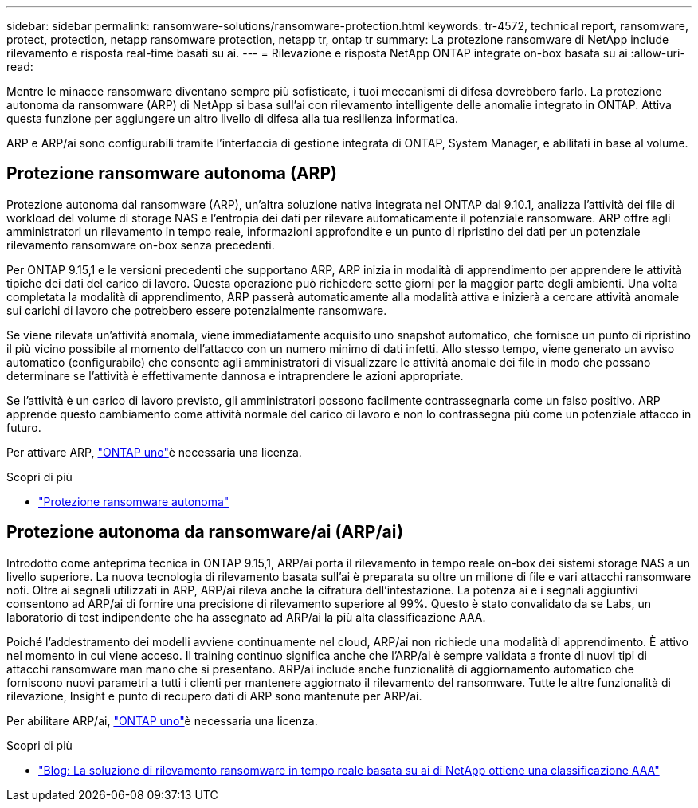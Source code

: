 ---
sidebar: sidebar 
permalink: ransomware-solutions/ransomware-protection.html 
keywords: tr-4572, technical report, ransomware, protect, protection, netapp ransomware protection, netapp tr, ontap tr 
summary: La protezione ransomware di NetApp include rilevamento e risposta real-time basati su ai. 
---
= Rilevazione e risposta NetApp ONTAP integrate on-box basata su ai
:allow-uri-read: 


[role="lead"]
Mentre le minacce ransomware diventano sempre più sofisticate, i tuoi meccanismi di difesa dovrebbero farlo. La protezione autonoma da ransomware (ARP) di NetApp si basa sull'ai con rilevamento intelligente delle anomalie integrato in ONTAP. Attiva questa funzione per aggiungere un altro livello di difesa alla tua resilienza informatica.

ARP e ARP/ai sono configurabili tramite l'interfaccia di gestione integrata di ONTAP, System Manager, e abilitati in base al volume.



== Protezione ransomware autonoma (ARP)

Protezione autonoma dal ransomware (ARP), un'altra soluzione nativa integrata nel ONTAP dal 9.10.1, analizza l'attività dei file di workload del volume di storage NAS e l'entropia dei dati per rilevare automaticamente il potenziale ransomware. ARP offre agli amministratori un rilevamento in tempo reale, informazioni approfondite e un punto di ripristino dei dati per un potenziale rilevamento ransomware on-box senza precedenti.

Per ONTAP 9.15,1 e le versioni precedenti che supportano ARP, ARP inizia in modalità di apprendimento per apprendere le attività tipiche dei dati del carico di lavoro. Questa operazione può richiedere sette giorni per la maggior parte degli ambienti. Una volta completata la modalità di apprendimento, ARP passerà automaticamente alla modalità attiva e inizierà a cercare attività anomale sui carichi di lavoro che potrebbero essere potenzialmente ransomware.

Se viene rilevata un'attività anomala, viene immediatamente acquisito uno snapshot automatico, che fornisce un punto di ripristino il più vicino possibile al momento dell'attacco con un numero minimo di dati infetti. Allo stesso tempo, viene generato un avviso automatico (configurabile) che consente agli amministratori di visualizzare le attività anomale dei file in modo che possano determinare se l'attività è effettivamente dannosa e intraprendere le azioni appropriate.

Se l'attività è un carico di lavoro previsto, gli amministratori possono facilmente contrassegnarla come un falso positivo. ARP apprende questo cambiamento come attività normale del carico di lavoro e non lo contrassegna più come un potenziale attacco in futuro.

Per attivare ARP, link:../system-admin/manage-licenses-concept.html["ONTAP uno"]è necessaria una  licenza.

.Scopri di più
* link:../anti-ransomware/index.html["Protezione ransomware autonoma"]




== Protezione autonoma da ransomware/ai (ARP/ai)

Introdotto come anteprima tecnica in ONTAP 9.15,1, ARP/ai porta il rilevamento in tempo reale on-box dei sistemi storage NAS a un livello superiore. La nuova tecnologia di rilevamento basata sull'ai è preparata su oltre un milione di file e vari attacchi ransomware noti. Oltre ai segnali utilizzati in ARP, ARP/ai rileva anche la cifratura dell'intestazione. La potenza ai e i segnali aggiuntivi consentono ad ARP/ai di fornire una precisione di rilevamento superiore al 99%. Questo è stato convalidato da se Labs, un laboratorio di test indipendente che ha assegnato ad ARP/ai la più alta classificazione AAA.

Poiché l'addestramento dei modelli avviene continuamente nel cloud, ARP/ai non richiede una modalità di apprendimento. È attivo nel momento in cui viene acceso. Il training continuo significa anche che l'ARP/ai è sempre validata a fronte di nuovi tipi di attacchi ransomware man mano che si presentano. ARP/ai include anche funzionalità di aggiornamento automatico che forniscono nuovi parametri a tutti i clienti per mantenere aggiornato il rilevamento del ransomware. Tutte le altre funzionalità di rilevazione, Insight e punto di recupero dati di ARP sono mantenute per ARP/ai.

Per abilitare ARP/ai, link:../system-admin/manage-licenses-concept.html["ONTAP uno"]è necessaria una  licenza.

.Scopri di più
* https://community.netapp.com/t5/Tech-ONTAP-Blogs/NetApp-s-AI-based-real-time-ransomware-detection-solution-achieves-AAA-rating/ba-p/453379["Blog: La soluzione di rilevamento ransomware in tempo reale basata su ai di NetApp ottiene una classificazione AAA"^]

